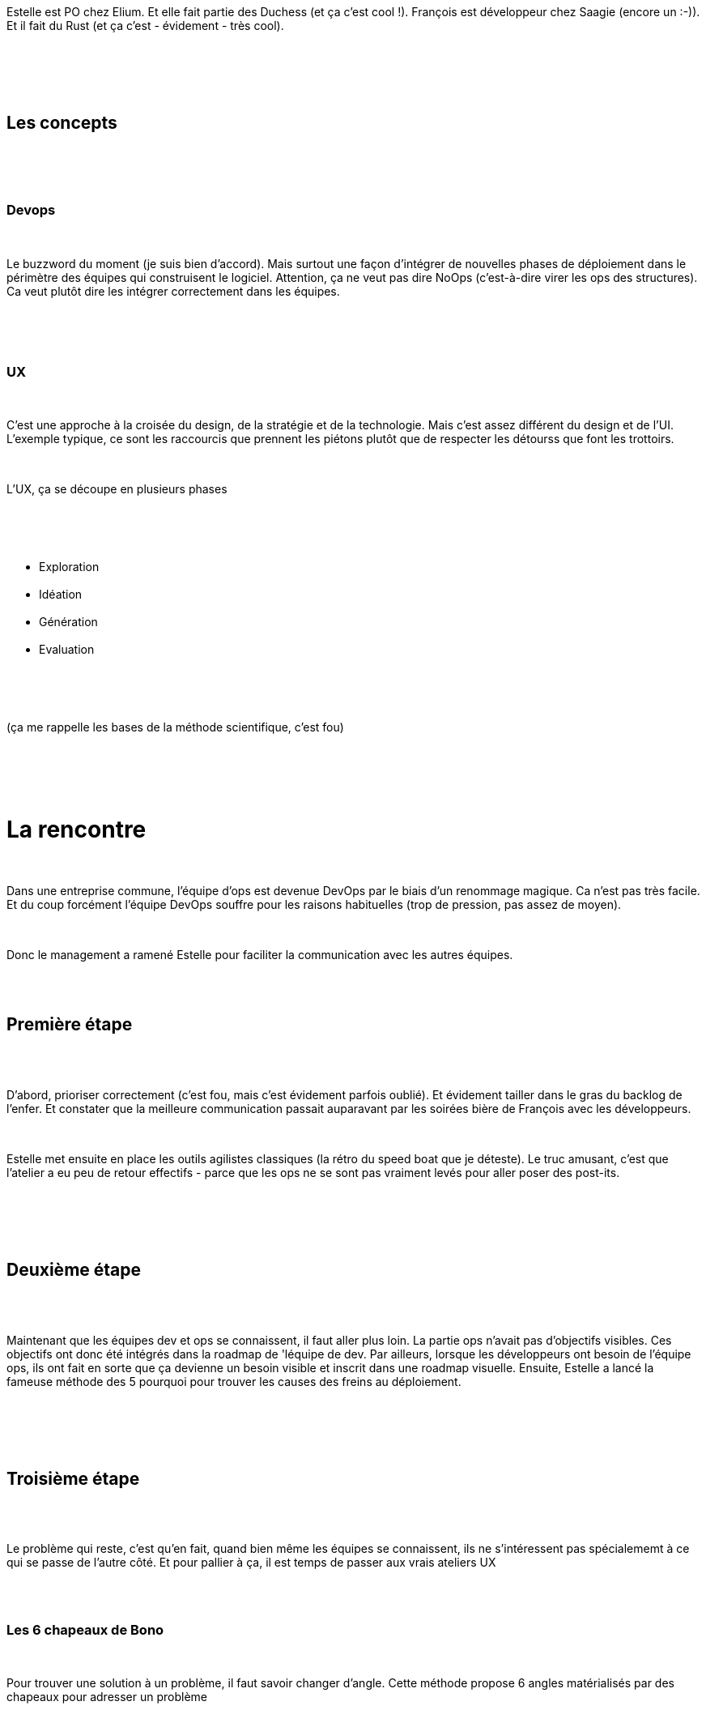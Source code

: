 :jbake-type: post
:jbake-status: published
:jbake-title: DevFest Lille 3 : L’UX a sauvé mon DevOps
:jbake-tags: agile,amélioration,devfest,devops,ux,_mois_juin,_année_2018
:jbake-date: 2018-06-21
:jbake-depth: ../../../../
:jbake-uri: wordpress/2018/06/21/devfest-lille-3-lux-a-sauve-mon-devops.adoc
:jbake-excerpt: 
:jbake-source: https://riduidel.wordpress.com/2018/06/21/devfest-lille-3-lux-a-sauve-mon-devops/
:jbake-style: wordpress

++++
<p>
<div id="preamble">
<br/>
<div class="sectionbody">
<br/>
<div class="paragraph">
</p>
<p>
Estelle est PO chez Elium. Et elle fait partie des Duchess (et ça c’est cool !). François est développeur chez Saagie (encore un :-)). Et il fait du Rust (et ça c’est - évidement - très cool).
</p>
<p>
</div>
<br/>
</div>
<br/>
</div>
<br/>
<div class="sect1">
<br/>
<h2 id="_les_concepts">Les concepts</h2>
<br/>
<div class="sectionbody">
<br/>
<div class="sect2">
<br/>
<h3 id="_devops">Devops</h3>
<br/>
<div class="paragraph">
</p>
<p>
Le buzzword du moment (je suis bien d’accord). Mais surtout une façon d’intégrer de nouvelles phases de déploiement dans le périmètre des équipes qui construisent le logiciel. Attention, ça ne veut pas dire NoOps (c’est-à-dire virer les ops des structures). Ca veut plutôt dire les intégrer correctement dans les équipes.
</p>
<p>
</div>
<br/>
</div>
<br/>
<div class="sect2">
<br/>
<h3 id="_ux">UX</h3>
<br/>
<div class="paragraph">
</p>
<p>
C’est une approche à la croisée du design, de la stratégie et de la technologie. Mais c’est assez différent du design et de l’UI. L’exemple typique, ce sont les raccourcis que prennent les piétons plutôt que de respecter les détourss que font les trottoirs.
</p>
<p>
</div>
<br/>
<div class="paragraph">
</p>
<p>
L’UX, ça se découpe en plusieurs phases
</p>
<p>
</div>
<br/>
<div class="ulist">
<br/>
<ul>
<br/>
<li>Exploration</li>
<br/>
<li>Idéation</li>
<br/>
<li>Génération</li>
<br/>
<li>Evaluation</li>
<br/>
</ul>
<br/>
</div>
<br/>
<div class="paragraph">
</p>
<p>
(ça me rappelle les bases de la méthode scientifique, c’est fou)
</p>
<p>
</div>
<br/>
</div>
<br/>
</div>
<br/>
</div>
<br/>
<h1 id="_la_rencontre" class="sect0">La rencontre</h1>
<br/>
<div class="paragraph">
</p>
<p>
Dans une entreprise commune, l’équipe d’ops est devenue DevOps par le biais d’un renommage magique. Ca n’est pas très facile. Et du coup forcément l’équipe DevOps souffre pour les raisons habituelles (trop de pression, pas assez de moyen).
</p>
<p>
</div>
<br/>
<div class="paragraph">
</p>
<p>
Donc le management a ramené Estelle pour faciliter la communication avec les autres équipes.
</p>
<p>
</div>
<br/>
<div class="sect1">
<br/>
<h2 id="_première_étape">Première étape</h2>
<br/>
<div class="sectionbody">
<br/>
<div class="paragraph">
</p>
<p>
D’abord, prioriser correctement (c’est fou, mais c’est évidement parfois oublié). Et évidement tailler dans le gras du backlog de l’enfer. Et constater que la meilleure communication passait auparavant par les soirées bière de François avec les développeurs.
</p>
<p>
</div>
<br/>
<div class="paragraph">
</p>
<p>
Estelle met ensuite en place les outils agilistes classiques (la rétro du speed boat que je déteste). Le truc amusant, c’est que l’atelier a eu peu de retour effectifs - parce que les ops ne se sont pas vraiment levés pour aller poser des post-its.
</p>
<p>
</div>
<br/>
</div>
<br/>
</div>
<br/>
<div class="sect1">
<br/>
<h2 id="_deuxième_étape">Deuxième étape</h2>
<br/>
<div class="sectionbody">
<br/>
<div class="paragraph">
</p>
<p>
Maintenant que les équipes dev et ops se connaissent, il faut aller plus loin. La partie ops n’avait pas d’objectifs visibles. Ces objectifs ont donc été intégrés dans la roadmap de 'léquipe de dev. Par ailleurs, lorsque les développeurs ont besoin de l’équipe ops, ils ont fait en sorte que ça devienne un besoin visible et inscrit dans une roadmap visuelle. Ensuite, Estelle a lancé la fameuse méthode des 5 pourquoi pour trouver les causes des freins au déploiement.
</p>
<p>
</div>
<br/>
</div>
<br/>
</div>
<br/>
<div class="sect1">
<br/>
<h2 id="_troisième_étape">Troisième étape</h2>
<br/>
<div class="sectionbody">
<br/>
<div class="paragraph">
</p>
<p>
Le problème qui reste, c’est qu’en fait, quand bien même les équipes se connaissent, ils ne s’intéressent pas spécialememt à ce qui se passe de l’autre côté. Et pour pallier à ça, il est temps de passer aux vrais ateliers UX
</p>
<p>
</div>
<br/>
<div class="sect2">
<br/>
<h3 id="_les_6_chapeaux_de_bono">Les 6 chapeaux de Bono</h3>
<br/>
<div class="paragraph">
</p>
<p>
Pour trouver une solution à un problème, il faut savoir changer d’angle. Cette méthode propose 6 angles matérialisés par des chapeaux pour adresser un problème
</p>
<p>
</div>
<br/>
<div class="ulist">
<br/>
<ul>
<br/>
<li>Neutralité</li>
<br/>
<li>Emotions</li>
<br/>
<li>Créativité</li>
<br/>
<li>Pessimisme</li>
<br/>
<li>Optimisme</li>
<br/>
<li>Organisation</li>
<br/>
</ul>
<br/>
</div>
<br/>
<div class="paragraph">
</p>
<p>
Donc on l’applique au problème classique de "les dévs n’ont pas assez d’environnements de tests".
</p>
<p>
</div>
<br/>
</div>
<br/>
<div class="sect2">
<br/>
<h3 id="_persona_ux">Persona UX</h3>
<br/>
<div class="paragraph">
</p>
<p>
Avec ça, on est capable de construire un utilisateur "virtuel" qui va regrouper des attributs clés, et permettre de savoir si ona servi leur besoins sans avoir à leur demander à chaque fois. C’est un outil qui a été très utile à l’équipe DevOps pour construire le design de leurs solutions.
</p>
<p>
</div>
<br/>
</div>
<br/>
<div class="sect2">
<br/>
<h3 id="_bilan">Bilan</h3>
<br/>
<div class="paragraph">
</p>
<p>
Les différents outils présentés s’intègrent bien à l’approche UX, et ont permis une nette amélioration de la collaboration entre les différentes équipes. Attention à un point important : les développeurs sont formés à penser solution. Par exemple,si on leur demande quel est leur problème, ils répondront "je veux du K8s", alors que son problème est "on n’a pas assez d’environnement". DevOps a un impact important sur les développeurs. Et ça consomme énormément de temps dans l’équipe.
</p>
<p>
</div>
<br/>
<div class="paragraph">
</p>
<p>
Enfin, il ne faut pas oublier que ces solutions sont des solutions adaptées à une équipe. Une autre équipe aura d’autres problèmes, qui impliqueront d’autres solutions.
</p>
<p>
</div>
<br/>
</div>
<br/>
</div>
<br/>
</div>
</p>
++++